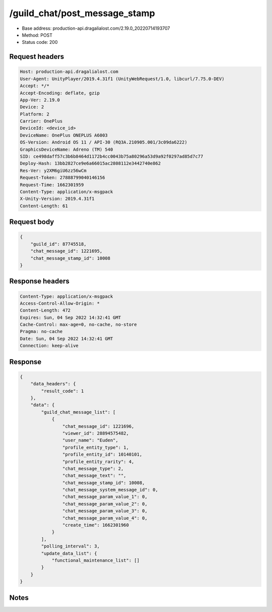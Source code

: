 /guild_chat/post_message_stamp
==================================================

- Base address: production-api.dragalialost.com/2.19.0_20220714193707
- Method: POST
- Status code: 200

Request headers
----------------

.. code-block:: text

	Host: production-api.dragalialost.com	User-Agent: UnityPlayer/2019.4.31f1 (UnityWebRequest/1.0, libcurl/7.75.0-DEV)	Accept: */*	Accept-Encoding: deflate, gzip	App-Ver: 2.19.0	Device: 2	Platform: 2	Carrier: OnePlus	DeviceId: <device_id>	DeviceName: OnePlus ONEPLUS A6003	OS-Version: Android OS 11 / API-30 (RQ3A.210905.001/3c09da6222)	GraphicsDeviceName: Adreno (TM) 540	SID: ce498daff57c3b6b8464d1172b4cc0043b75a80296a53d9a92f0297ad85d7c77	Deploy-Hash: 13bb2827ce9e6a66015ac2808112e3442740e862	Res-Ver: y2XM6giU6zz56wCm	Request-Token: 27888799040146156	Request-Time: 1662301959	Content-Type: application/x-msgpack	X-Unity-Version: 2019.4.31f1	Content-Length: 61

Request body
----------------

.. code-block:: json

	{
	    "guild_id": 87745518,
	    "chat_message_id": 1221695,
	    "chat_message_stamp_id": 10008
	}

Response headers
----------------

.. code-block:: text

	Content-Type: application/x-msgpack	Access-Control-Allow-Origin: *	Content-Length: 472	Expires: Sun, 04 Sep 2022 14:32:41 GMT	Cache-Control: max-age=0, no-cache, no-store	Pragma: no-cache	Date: Sun, 04 Sep 2022 14:32:41 GMT	Connection: keep-alive

Response
----------------

.. code-block:: json

	{
	    "data_headers": {
	        "result_code": 1
	    },
	    "data": {
	        "guild_chat_message_list": [
	            {
	                "chat_message_id": 1221696,
	                "viewer_id": 28894575482,
	                "user_name": "Euden",
	                "profile_entity_type": 1,
	                "profile_entity_id": 10140101,
	                "profile_entity_rarity": 4,
	                "chat_message_type": 2,
	                "chat_message_text": "",
	                "chat_message_stamp_id": 10008,
	                "chat_message_system_message_id": 0,
	                "chat_message_param_value_1": 0,
	                "chat_message_param_value_2": 0,
	                "chat_message_param_value_3": 0,
	                "chat_message_param_value_4": 0,
	                "create_time": 1662301960
	            }
	        ],
	        "polling_interval": 3,
	        "update_data_list": {
	            "functional_maintenance_list": []
	        }
	    }
	}

Notes
------
